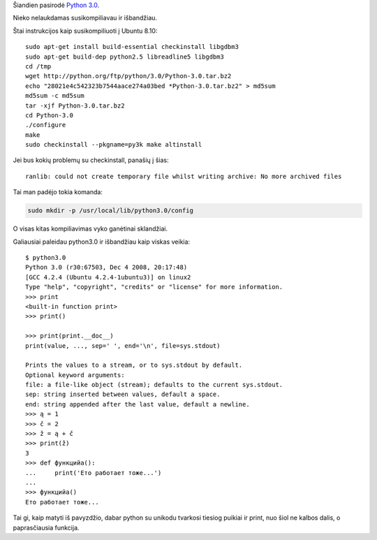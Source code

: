 .. title: Išleistas Python 3.0
.. slug: isleistas-python-30
.. date: 2009-02-09 09:05:00 UTC+02:00
.. tags: python, floss
.. type: text

Šiandien pasirodė `Python 3.0 <http://python.org/download/releases/3.0/>`_.

Nieko nelaukdamas susikompiliavau ir išbandžiau.

Štai instrukcijos kaip susikompiliuoti į Ubuntu 8.10::

    sudo apt-get install build-essential checkinstall libgdbm3
    sudo apt-get build-dep python2.5 libreadline5 libgdbm3
    cd /tmp
    wget http://python.org/ftp/python/3.0/Python-3.0.tar.bz2
    echo "28021e4c542323b7544aace274a03bed *Python-3.0.tar.bz2" > md5sum
    md5sum -c md5sum
    tar -xjf Python-3.0.tar.bz2
    cd Python-3.0
    ./configure
    make
    sudo checkinstall --pkgname=py3k make altinstall

Jei bus kokių problemų su checkinstall, panašių į šias::

    ranlib: could not create temporary file whilst writing archive: No more archived files

Tai man padėjo tokia komanda:

.. code-block:: bash

    sudo mkdir -p /usr/local/lib/python3.0/config

O visas kitas kompiliavimas vyko ganėtinai sklandžiai.

Galiausiai paleidau python3.0 ir išbandžiau kaip viskas veikia::

    $ python3.0
    Python 3.0 (r30:67503, Dec 4 2008, 20:17:48)
    [GCC 4.2.4 (Ubuntu 4.2.4-1ubuntu3)] on linux2
    Type "help", "copyright", "credits" or "license" for more information.
    >>> print
    <built-in function print>
    >>> print()
     
    >>> print(print.__doc__)
    print(value, ..., sep=' ', end='\n', file=sys.stdout)
     
    Prints the values to a stream, or to sys.stdout by default.
    Optional keyword arguments:
    file: a file-like object (stream); defaults to the current sys.stdout.
    sep: string inserted between values, default a space.
    end: string appended after the last value, default a newline.
    >>> ą = 1
    >>> č = 2
    >>> ž = ą + č
    >>> print(ž)
    3
    >>> def функцийа():
    ...     print('Ето работает тоже...')
    ...
    >>> функцийа()
    Ето работает тоже...

Tai gi, kaip matyti iš pavyzdžio, dabar python su unikodu tvarkosi tiesiog
puikiai ir print, nuo šiol ne kalbos dalis, o paprasčiausia funkcija.

